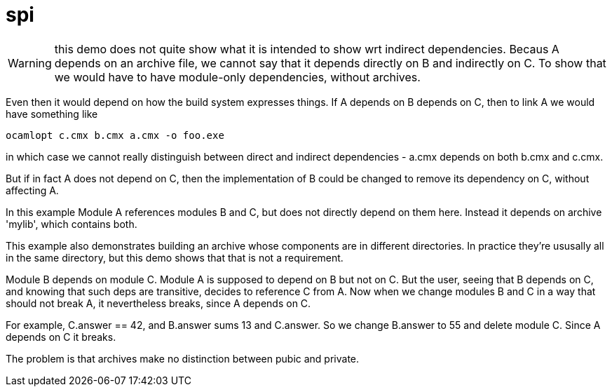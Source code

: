 = spi

WARNING: this demo does not quite show what it is intended to show wrt
indirect dependencies. Becaus A depends on an archive file, we cannot
say that it depends directly on B and indirectly on C. To show that we
would have to have module-only dependencies, without archives.

Even then it would depend on how the build system expresses things. If
A depends on B depends on C, then to link A we would have something like

    ocamlopt c.cmx b.cmx a.cmx -o foo.exe

in which case we cannot really distinguish between direct and indirect
dependencies - a.cmx depends on both b.cmx and c.cmx.

But if in fact A does not depend on C, then the implementation of B
could be changed to remove its dependency on C, without affecting A.

In this example Module A references modules B and C, but does not directly depend
on them here. Instead it depends on archive 'mylib', which contains both.

This example also demonstrates building an archive whose components
are in different directories. In practice they're ususally all in the same
directory, but this demo shows that that is not a requirement.

Module B depends on module C. Module A is supposed to depend on B but
not on C. But the user, seeing that B depends on C, and knowing that
such deps are transitive, decides to reference C from A. Now when we
change modules B and C in a way that should not break A, it
nevertheless breaks, since A depends on C.

For example, C.answer == 42, and B.answer sums 13 and C.answer. So we
change B.answer to 55 and delete module C. Since A depends on C it breaks.

The problem is that archives make no distinction between pubic and private.



